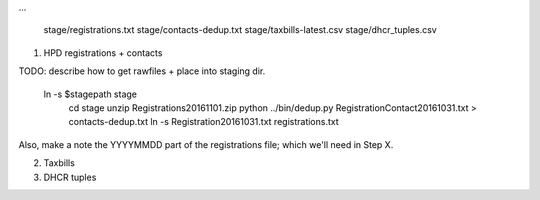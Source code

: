 
...

    stage/registrations.txt
    stage/contacts-dedup.txt
    stage/taxbills-latest.csv
    stage/dhcr_tuples.csv


(1) HPD registrations + contacts

TODO: describe how to get rawfiles + place into staging dir.

  ln -s $stagepath stage
    cd stage
    unzip Registrations20161101.zip
    python ../bin/dedup.py RegistrationContact20161031.txt > contacts-dedup.txt
    ln -s Registration20161031.txt registrations.txt

Also, make a note the YYYYMMDD part of the registrations file; which we'll need in Step X. 

(2) Taxbills


(3) DHCR tuples


